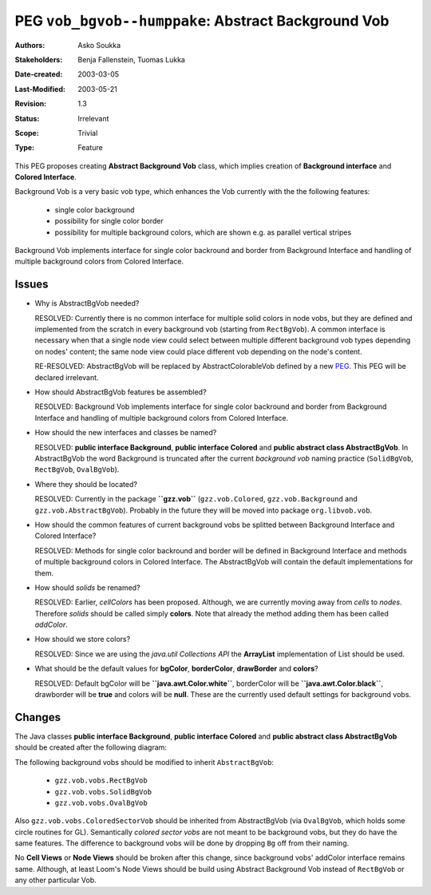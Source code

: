 ====================================================
PEG ``vob_bgvob--humppake``: Abstract Background Vob
====================================================

:Authors:   Asko Soukka
:Stakeholders: Benja Fallenstein, Tuomas Lukka 
:Date-created: 2003-03-05
:Last-Modified: $Date: 2003/05/21 10:43:56 $
:Revision: $Revision: 1.3 $
:Status:   Irrelevant
:Scope:    Trivial
:Type:     Feature

This PEG proposes creating **Abstract Background Vob** class, which
implies creation of **Background interface** and **Colored
Interface**.

Background Vob is a very basic vob type, which enhances the Vob
currently with the the following features:

 - single color background
 - possibility for single color border
 - possibility for multiple background colors, which are shown 
   e.g. as parallel vertical stripes

Background Vob implements interface for single color backround and
border from Background Interface and handling of multiple
background colors from Colored Interface.

Issues
------

- Why is AbstractBgVob needed?

  RESOLVED: Currently there is no common interface for multiple solid
  colors in node vobs, but they are defined and implemented from the scratch in 
  every background vob (starting from ``RectBgVob``). A common interface is
  necessary when that a single node view could select between multiple different
  background vob types depending on nodes' content; the same node view could place
  different vob depending on the node's content.

  RE-RESOLVED: AbstractBgVob will be replaced by AbstractColorableVob
  defined by a new PEG_. This PEG will be declared irrelevant.

.. _PEG: ../vob_colorable--humppake/peg.gen.html

- How should AbstractBgVob features be assembled?

  RESOLVED: Background Vob implements interface for single color
  backround and border from Background Interface and handling of
  multiple background colors from Colored Interface.

- How should the new interfaces and classes be named?

  RESOLVED: **public interface Background**, **public interface
  Colored** and **public abstract class AbstractBgVob**. In
  AbstractBgVob the word Background is truncated after the current
  *background vob* naming practice (``SolidBgVob``, ``RectBgVob``,
  ``OvalBgVob``).

- Where they should be located?

  RESOLVED: Currently in the package **``gzz.vob``**
  (``gzz.vob.Colored``, ``gzz.vob.Background`` and
  ``gzz.vob.AbstractBgVob``). Probably in the future they will be 
  moved into package ``org.libvob.vob``.

- How should the common features of current background vobs be
  splitted between Background Interface and Colored Interface?

  RESOLVED: Methods for single color backround and border will be
  defined in Background Interface and methods of multiple
  background colors in Colored Interface. The AbstractBgVob will
  contain the default implementations for them.

- How should *solids* be renamed?

  RESOLVED: Earlier, *cellColors* has been proposed. Although, we are
  currently moving away from *cells* to *nodes*. Therefore *solids*
  should be called simply **colors**. Note that already the method
  adding them has been called *addColor*.

- How should we store colors?

  RESOLVED: Since we are using the *java.util Collections API*
  the **ArrayList** implementation of List should be used.

- What should be the default values for **bgColor**, **borderColor**,
  **drawBorder** and **colors**?

  RESOLVED: Default bgColor will be **``java.awt.Color.white``**,
  borderColor will be **``java.awt.Color.black``**, drawborder will be
  **true** and colors will be **null**. These are the currently used
  default settings for background vobs.
 
Changes
-------

The Java classes **public interface Background**, **public interface
Colored** and **public abstract class AbstractBgVob** should  be
created after the following diagram:

.. UML:: abstractbgvob

    jlinkpackage org.nongnu.libvob

    class Vob "abstract"

    class Background "interface"
        methods
	    +void setBgColor(Color c)
	    +Color getBgColor()
	    +void setBorderColor(Color c)
	    +Color getBorderColor()
	    +void setDrawBorder(boolean b)
            +boolean getDrawBorder()
   
    class Colored "interface"
        methods
	    +void addColor(Color c)
	    +List getColors()

    class AbstractBgVob "abstract"
        realize Colored
        realize Background
        inherit Vob
        methods
	    #boolean drawBorder
	    #Color bgColor
	    #Color borderColor
	    #ArrayList colors
            
    class vobs.RectBgVob
        realize AbstractBgVob

    class vobs.SolidBgVob
        realize AbstractBgVob

    class vobs.OvalBgVob
	realize AbstractBgVob

    class vobs.ColoredSectorVob
	inherit vobs.OvalBgVob

    class vobs.ColoredSquareSectorVob
	inherit vobs.ColoredSectorVob

   ---
   horizontally(50, vob_h, Colored, Vob, Background);
   vertically(50, vob_v, Vob, AbstractBgVob, vobs.RectBgVob);
   horizontally(50, vobs_h, vobs.SolidBgVob, vobs.RectBgVob, vobs.OvalBgVob);
   vertically(50, sector_v, vobs.OvalBgVob, vobs.ColoredSectorVob);
   horizontally(50, sector_h, vobs.ColoredSquareSectorVob, vobs.ColoredSectorVob);

The following background vobs should be modified to inherit
``AbstractBgVob``:

 - ``gzz.vob.vobs.RectBgVob``
 - ``gzz.vob.vobs.SolidBgVob``
 - ``gzz.vob.vobs.OvalBgVob``

Also ``gzz.vob.vobs.ColoredSectorVob`` should be inherited from
AbstractBgVob (via ``OvalBgVob``, which holds some circle routines for
GL). Semantically *colored sector vobs* are not meant to be background
vobs, but they do have the same features. The difference to background
vobs will be done by dropping ``Bg`` off from their naming.

No **Cell Views** or **Node Views** should be broken after this
change, since background vobs' addColor interface remains
same. Although, at least Loom's Node Views should be build using
Abstract Background Vob instead of ``RectBgVob`` or any other
particular Vob.
